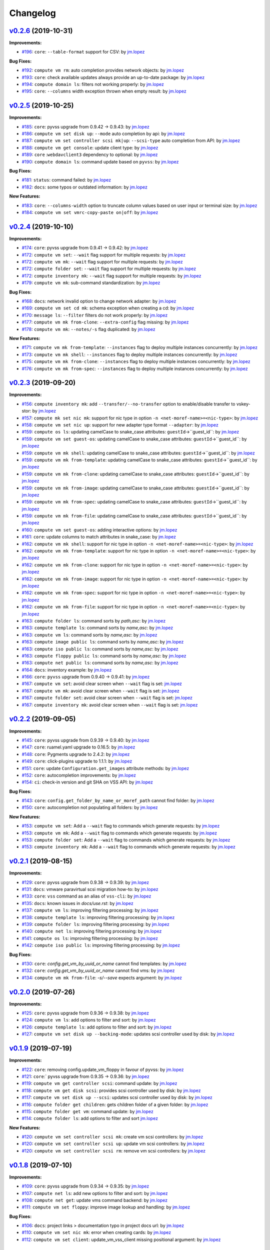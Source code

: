 =========
Changelog
=========

`v0.2.6 <https://gitlab-ee.eis.utoronto.ca/vss/vss-cli/tags/v0.2.6>`_ (2019-10-31)
==================================================================================

**Improvements:**

- `#196 <https://gitlab-ee.eis.utoronto.ca/vss/vss-cli/issues/196>`_: ``core``: ``--table-format`` support for CSV: by `jm.lopez`_

**Bug Fixes:**

- `#192 <https://gitlab-ee.eis.utoronto.ca/vss/vss-cli/issues/192>`_: ``compute vm rm``: auto completion provides network objects: by `jm.lopez`_
- `#193 <https://gitlab-ee.eis.utoronto.ca/vss/vss-cli/issues/193>`_: ``core``: check available updates always provide an up-to-date package: by `jm.lopez`_
- `#194 <https://gitlab-ee.eis.utoronto.ca/vss/vss-cli/issues/194>`_: ``compute domain ls``: filters not working properly: by `jm.lopez`_
- `#195 <https://gitlab-ee.eis.utoronto.ca/vss/vss-cli/issues/195>`_: ``core``: ``--columns`` width exception thrown when empty result: by `jm.lopez`_


`v0.2.5 <https://gitlab-ee.eis.utoronto.ca/vss/vss-cli/tags/v0.2.5>`_ (2019-10-25)
==================================================================================

**Improvements:**

- `#185 <https://gitlab-ee.eis.utoronto.ca/vss/vss-cli/issues/185>`_: ``core``: pyvss upgrade from 0.9.42 -> 0.9.43: by `jm.lopez`_
- `#186 <https://gitlab-ee.eis.utoronto.ca/vss/vss-cli/issues/186>`_: ``compute vm set disk up``: ``--mode`` auto completion by api: by `jm.lopez`_
- `#187 <https://gitlab-ee.eis.utoronto.ca/vss/vss-cli/issues/187>`_: ``compute vm set controller scsi mk|up``: ``--scsi-type`` auto completion from API: by `jm.lopez`_
- `#188 <https://gitlab-ee.eis.utoronto.ca/vss/vss-cli/issues/188>`_: ``compute vm get console``: update client type: by `jm.lopez`_
- `#189 <https://gitlab-ee.eis.utoronto.ca/vss/vss-cli/issues/189>`_: ``core`` :``webdavclient3`` dependency to optional: by `jm.lopez`_
- `#190 <https://gitlab-ee.eis.utoronto.ca/vss/vss-cli/issues/190>`_: ``compute domain ls``: command update based on ``pyvss``: by `jm.lopez`_

**Bug Fixes:**

- `#181 <https://gitlab-ee.eis.utoronto.ca/vss/vss-cli/issues/181>`_: ``status``: command failed: by `jm.lopez`_
- `#182 <https://gitlab-ee.eis.utoronto.ca/vss/vss-cli/issues/182>`_: ``docs``: some typos or outdated information:  by `jm.lopez`_

**New Features:**

- `#183 <https://gitlab-ee.eis.utoronto.ca/vss/vss-cli/issues/183>`_: ``core``: ``--columns-width`` option to truncate column values based on user input or terminal size: by `jm.lopez`_
- `#184 <https://gitlab-ee.eis.utoronto.ca/vss/vss-cli/issues/184>`_: ``compute vm set vmrc-copy-paste on|off``: by `jm.lopez`_


`v0.2.4 <https://gitlab-ee.eis.utoronto.ca/vss/vss-cli/tags/v0.2.4>`_ (2019-10-10)
==================================================================================

**Improvements:**

- `#174 <https://gitlab-ee.eis.utoronto.ca/vss/vss-cli/issues/174>`_: ``core``: pyvss upgrade from 0.9.41 -> 0.9.42: by `jm.lopez`_
- `#172 <https://gitlab-ee.eis.utoronto.ca/vss/vss-cli/issues/172>`_: ``compute vm set``: ``--wait`` flag support for multiple requests: by `jm.lopez`_
- `#172 <https://gitlab-ee.eis.utoronto.ca/vss/vss-cli/issues/172>`_: ``compute vm mk``: ``--wait`` flag support for multiple requests: by `jm.lopez`_
- `#172 <https://gitlab-ee.eis.utoronto.ca/vss/vss-cli/issues/172>`_: ``compute folder set``: ``--wait`` flag support for multiple requests: by `jm.lopez`_
- `#172 <https://gitlab-ee.eis.utoronto.ca/vss/vss-cli/issues/172>`_: ``compute inventory mk``: ``--wait`` flag support for multiple requests: by `jm.lopez`_
- `#179 <https://gitlab-ee.eis.utoronto.ca/vss/vss-cli/issues/179>`_: ``compute vm mk``: sub-command standardization: by `jm.lopez`_

**Bug Fixes:**

- `#168 <https://gitlab-ee.eis.utoronto.ca/vss/vss-cli/issues/168>`_: ``docs``: network invalid option to change network adapter: by `jm.lopez`_
- `#169 <https://gitlab-ee.eis.utoronto.ca/vss/vss-cli/issues/169>`_: ``compute vm set cd mk``: schema exception when creating a cd: by `jm.lopez`_
- `#170 <https://gitlab-ee.eis.utoronto.ca/vss/vss-cli/issues/170>`_: ``message ls``: ``--filter`` filters do not work properly: by `jm.lopez`_
- `#177 <https://gitlab-ee.eis.utoronto.ca/vss/vss-cli/issues/177>`_: ``compute vm mk from-clone``: ``--extra-config`` flag missing: by `jm.lopez`_
- `#178 <https://gitlab-ee.eis.utoronto.ca/vss/vss-cli/issues/178>`_: ``compute vm mk``: ``--notes/-s`` flag duplicated: by `jm.lopez`_

**New Features:**

- `#171 <https://gitlab-ee.eis.utoronto.ca/vss/vss-cli/issues/171>`_: ``compute vm mk from-template``: ``--instances`` flag to deploy multiple instances concurrently: by `jm.lopez`_
- `#173 <https://gitlab-ee.eis.utoronto.ca/vss/vss-cli/issues/173>`_: ``compute vm mk shell``: ``--instances`` flag to deploy multiple instances concurrently: by `jm.lopez`_
- `#175 <https://gitlab-ee.eis.utoronto.ca/vss/vss-cli/issues/175>`_: ``compute vm mk from-clone``: ``--instances`` flag to deploy multiple instances concurrently: by `jm.lopez`_
- `#176 <https://gitlab-ee.eis.utoronto.ca/vss/vss-cli/issues/176>`_: ``compute vm mk from-spec``: ``--instances`` flag to deploy multiple instances concurrently: by `jm.lopez`_


`v0.2.3 <https://gitlab-ee.eis.utoronto.ca/vss/vss-cli/tags/v0.2.3>`_ (2019-09-20)
==================================================================================

**Improvements:**

- `#156 <https://gitlab-ee.eis.utoronto.ca/vss/vss-cli/issues/156>`_: ``compute inventory mk``: add ``--transfer/--no-transfer`` option to enable/disable transfer to vskey-stor: by `jm.lopez`_
- `#157 <https://gitlab-ee.eis.utoronto.ca/vss/vss-cli/issues/157>`_: ``compute mk set nic mk``: support for nic type in option ``-n <net-moref-name>=<nic-type>``: by `jm.lopez`_
- `#158 <https://gitlab-ee.eis.utoronto.ca/vss/vss-cli/issues/158>`_: ``compute vm set nic up``: support for new adapter type format ``--adapter``: by `jm.lopez`_
- `#159 <https://gitlab-ee.eis.utoronto.ca/vss/vss-cli/issues/159>`_: ``compute os ls``: updating camelCase to snake_case attributes: ``guestId``->``guest_id``: by `jm.lopez`_
- `#159 <https://gitlab-ee.eis.utoronto.ca/vss/vss-cli/issues/159>`_: ``compute vm set guest-os``: updating camelCase to snake_case attributes: ``guestId``->``guest_id``: by `jm.lopez`_
- `#159 <https://gitlab-ee.eis.utoronto.ca/vss/vss-cli/issues/159>`_: ``compute vm mk shell``: updating camelCase to snake_case attributes: ``guestId``->``guest_id``: by `jm.lopez`_
- `#159 <https://gitlab-ee.eis.utoronto.ca/vss/vss-cli/issues/159>`_: ``compute vm mk from-template``: updating camelCase to snake_case attributes: ``guestId``->``guest_id``: by `jm.lopez`_
- `#159 <https://gitlab-ee.eis.utoronto.ca/vss/vss-cli/issues/159>`_: ``compute vm mk from-clone``: updating camelCase to snake_case attributes: ``guestId``->``guest_id``: by `jm.lopez`_
- `#159 <https://gitlab-ee.eis.utoronto.ca/vss/vss-cli/issues/159>`_: ``compute vm mk from-image``: updating camelCase to snake_case attributes: ``guestId``->``guest_id``: by `jm.lopez`_
- `#159 <https://gitlab-ee.eis.utoronto.ca/vss/vss-cli/issues/159>`_: ``compute vm mk from-spec``: updating camelCase to snake_case attributes: ``guestId``->``guest_id``: by `jm.lopez`_
- `#159 <https://gitlab-ee.eis.utoronto.ca/vss/vss-cli/issues/159>`_: ``compute vm mk from-file``: updating camelCase to snake_case attributes: ``guestId``->``guest_id``: by `jm.lopez`_
- `#160 <https://gitlab-ee.eis.utoronto.ca/vss/vss-cli/issues/160>`_: ``compute vm set guest-os``: adding interactive options: by `jm.lopez`_
- `#161 <https://gitlab-ee.eis.utoronto.ca/vss/vss-cli/issues/161>`_: ``core``: update columns to match attributes in snake_case: by `jm.lopez`_
- `#162 <https://gitlab-ee.eis.utoronto.ca/vss/vss-cli/issues/162>`_: ``compute vm mk shell``: support for nic type in option ``-n <net-moref-name>=<nic-type>``: by `jm.lopez`_
- `#162 <https://gitlab-ee.eis.utoronto.ca/vss/vss-cli/issues/162>`_: ``compute vm mk from-template``: support for nic type in option ``-n <net-moref-name>=<nic-type>``: by `jm.lopez`_
- `#162 <https://gitlab-ee.eis.utoronto.ca/vss/vss-cli/issues/162>`_: ``compute vm mk from-clone``: support for nic type in option ``-n <net-moref-name>=<nic-type>``: by `jm.lopez`_
- `#162 <https://gitlab-ee.eis.utoronto.ca/vss/vss-cli/issues/162>`_: ``compute vm mk from-image``: support for nic type in option ``-n <net-moref-name>=<nic-type>``: by `jm.lopez`_
- `#162 <https://gitlab-ee.eis.utoronto.ca/vss/vss-cli/issues/162>`_: ``compute vm mk from-spec``: support for nic type in option ``-n <net-moref-name>=<nic-type>``: by `jm.lopez`_
- `#162 <https://gitlab-ee.eis.utoronto.ca/vss/vss-cli/issues/162>`_: ``compute vm mk from-file``: support for nic type in option ``-n <net-moref-name>=<nic-type>``: by `jm.lopez`_
- `#163 <https://gitlab-ee.eis.utoronto.ca/vss/vss-cli/issues/163>`_: ``compute folder ls``: command sorts by `path,asc`: by `jm.lopez`_
- `#163 <https://gitlab-ee.eis.utoronto.ca/vss/vss-cli/issues/163>`_: ``compute template ls``: command sorts by `name,asc`: by `jm.lopez`_
- `#163 <https://gitlab-ee.eis.utoronto.ca/vss/vss-cli/issues/163>`_: ``compute vm ls``: command sorts by `name,asc`: by `jm.lopez`_
- `#163 <https://gitlab-ee.eis.utoronto.ca/vss/vss-cli/issues/163>`_: ``compute image public ls``: command sorts by `name,asc`: by `jm.lopez`_
- `#163 <https://gitlab-ee.eis.utoronto.ca/vss/vss-cli/issues/163>`_: ``compute iso public ls``: command sorts by `name,asc`: by `jm.lopez`_
- `#163 <https://gitlab-ee.eis.utoronto.ca/vss/vss-cli/issues/163>`_: ``compute floppy public ls``: command sorts by `name,asc`: by `jm.lopez`_
- `#163 <https://gitlab-ee.eis.utoronto.ca/vss/vss-cli/issues/163>`_: ``compute net public ls``: command sorts by `name,asc`: by `jm.lopez`_
- `#164 <https://gitlab-ee.eis.utoronto.ca/vss/vss-cli/issues/164>`_: ``docs``: inventory example: by `jm.lopez`_
- `#166 <https://gitlab-ee.eis.utoronto.ca/vss/vss-cli/issues/166>`_: ``core``: ``pyvss`` upgrade from 0.9.40 -> 0.9.41: by `jm.lopez`_
- `#167 <https://gitlab-ee.eis.utoronto.ca/vss/vss-cli/issues/167>`_: ``compute vm set``: avoid clear screen when ``--wait`` flag is set:  `jm.lopez`_
- `#167 <https://gitlab-ee.eis.utoronto.ca/vss/vss-cli/issues/167>`_: ``compute vm mk``: avoid clear screen when ``--wait`` flag is set:  `jm.lopez`_
- `#167 <https://gitlab-ee.eis.utoronto.ca/vss/vss-cli/issues/167>`_: ``compute folder set``: avoid clear screen when ``--wait`` flag is set:  `jm.lopez`_
- `#167 <https://gitlab-ee.eis.utoronto.ca/vss/vss-cli/issues/167>`_: ``compute inventory mk``: avoid clear screen when ``--wait`` flag is set:  `jm.lopez`_


`v0.2.2 <https://gitlab-ee.eis.utoronto.ca/vss/vss-cli/tags/v0.2.2>`_ (2019-09-05)
==================================================================================

**Improvements:**

- `#145 <https://gitlab-ee.eis.utoronto.ca/vss/vss-cli/issues/145>`_: ``core``: pyvss upgrade from 0.9.39 -> 0.9.40: by `jm.lopez`_
- `#147 <https://gitlab-ee.eis.utoronto.ca/vss/vss-cli/issues/147>`_: ``core``: ruamel.yaml upgrade to 0.16.5: by `jm.lopez`_
- `#148 <https://gitlab-ee.eis.utoronto.ca/vss/vss-cli/issues/148>`_: ``core``: Pygments upgrade to 2.4.2: by `jm.lopez`_
- `#149 <https://gitlab-ee.eis.utoronto.ca/vss/vss-cli/issues/149>`_: ``core``: click-plugins upgrade to 1.1.1: by `jm.lopez`_
- `#151 <https://gitlab-ee.eis.utoronto.ca/vss/vss-cli/issues/151>`_: ``core``: update ``Configuration.get_images`` attribute methods: by `jm.lopez`_
- `#152 <https://gitlab-ee.eis.utoronto.ca/vss/vss-cli/issues/152>`_: ``core``: autocompletion improvements: by `jm.lopez`_
- `#154 <https://gitlab-ee.eis.utoronto.ca/vss/vss-cli/issues/154>`_: ``ci``: check-in version and git SHA on VSS API: by `jm.lopez`_

**Bug Fixes:**

- `#143 <https://gitlab-ee.eis.utoronto.ca/vss/vss-cli/issues/143>`_: ``core``: ``config.get_folder_by_name_or_moref_path`` cannot find folder: by `jm.lopez`_
- `#150 <https://gitlab-ee.eis.utoronto.ca/vss/vss-cli/issues/150>`_: ``core``: autocompletion not populating all folders: by `jm.lopez`_

**New Features:**

- `#153 <https://gitlab-ee.eis.utoronto.ca/vss/vss-cli/issues/153>`_: ``compute vm set``: Add a ``--wait`` flag to commands which generate requests: by `jm.lopez`_
- `#153 <https://gitlab-ee.eis.utoronto.ca/vss/vss-cli/issues/153>`_: ``compute vm mk``: Add a ``--wait`` flag to commands which generate requests: by `jm.lopez`_
- `#153 <https://gitlab-ee.eis.utoronto.ca/vss/vss-cli/issues/153>`_: ``compute folder set``: Add a ``--wait`` flag to commands which generate requests: by `jm.lopez`_
- `#153 <https://gitlab-ee.eis.utoronto.ca/vss/vss-cli/issues/153>`_: ``compute inventory mk``: Add a ``--wait`` flag to commands which generate requests: by `jm.lopez`_

`v0.2.1 <https://gitlab-ee.eis.utoronto.ca/vss/vss-cli/tags/v0.2.1>`_ (2019-08-15)
==================================================================================

**Improvements:**

- `#129 <https://gitlab-ee.eis.utoronto.ca/vss/vss-cli/issues/129>`_: ``core``: pyvss upgrade from 0.9.38 -> 0.9.39: by `jm.lopez`_
- `#131 <https://gitlab-ee.eis.utoronto.ca/vss/vss-cli/issues/131>`_: ``docs``: vmware paravirtual scsi migration how-to: by `jm.lopez`_
- `#133 <https://gitlab-ee.eis.utoronto.ca/vss/vss-cli/issues/133>`_: ``core``: ``vss`` command as an alias of ``vss-cli``: by `jm.lopez`_
- `#135 <https://gitlab-ee.eis.utoronto.ca/vss/vss-cli/issues/135>`_: ``docs``: known issues in `docs/use.rst`: by `jm.lopez`_
- `#137 <https://gitlab-ee.eis.utoronto.ca/vss/vss-cli/issues/137>`_: ``compute vm ls``: improving filtering processing: by `jm.lopez`_
- `#138 <https://gitlab-ee.eis.utoronto.ca/vss/vss-cli/issues/138>`_: ``compute template ls``: improving filtering processing: by `jm.lopez`_
- `#139 <https://gitlab-ee.eis.utoronto.ca/vss/vss-cli/issues/139>`_: ``compute folder ls``: improving filtering processing: by `jm.lopez`_
- `#140 <https://gitlab-ee.eis.utoronto.ca/vss/vss-cli/issues/140>`_: ``compute net ls``: improving filtering processing: by `jm.lopez`_
- `#141 <https://gitlab-ee.eis.utoronto.ca/vss/vss-cli/issues/141>`_: ``compute os ls``: improving filtering processing: by `jm.lopez`_
- `#142 <https://gitlab-ee.eis.utoronto.ca/vss/vss-cli/issues/142>`_: ``compute iso public ls``: improving filtering processing: by `jm.lopez`_

**Bug Fixes:**

- `#130 <https://gitlab-ee.eis.utoronto.ca/vss/vss-cli/issues/130>`_: ``core``: `config.get_vm_by_uuid_or_name` cannot find templates: by `jm.lopez`_
- `#132 <https://gitlab-ee.eis.utoronto.ca/vss/vss-cli/issues/132>`_: ``core``: `config.get_vm_by_uuid_or_name` cannot find vms: by `jm.lopez`_
- `#134 <https://gitlab-ee.eis.utoronto.ca/vss/vss-cli/issues/134>`_: ``compute vm mk from-file``: `-s/--save` expects argument: by `jm.lopez`_


`v0.2.0 <https://gitlab-ee.eis.utoronto.ca/vss/vss-cli/tags/v0.2.0>`_ (2019-07-26)
==================================================================================

**Improvements:**

- `#125 <https://gitlab-ee.eis.utoronto.ca/vss/vss-cli/issues/125>`_: ``core``: pyvss upgrade from 0.9.36 -> 0.9.38: by `jm.lopez`_
- `#124 <https://gitlab-ee.eis.utoronto.ca/vss/vss-cli/issues/124>`_: ``compute vm ls``: add options to filter and sort: by `jm.lopez`_
- `#126 <https://gitlab-ee.eis.utoronto.ca/vss/vss-cli/issues/126>`_: ``compute template ls``: add options to filter and sort: by `jm.lopez`_
- `#127 <https://gitlab-ee.eis.utoronto.ca/vss/vss-cli/issues/127>`_: ``compute vm set disk up --backing-mode``: updates scsi controller used by disk: by `jm.lopez`_


`v0.1.9 <https://gitlab-ee.eis.utoronto.ca/vss/vss-cli/tags/v0.1.9>`_ (2019-07-19)
==================================================================================

**Improvements:**

- `#122 <https://gitlab-ee.eis.utoronto.ca/vss/vss-cli/issues/122>`_: ``core``: removing config.update_vm_floppy in favour of pyvss: by `jm.lopez`_
- `#121 <https://gitlab-ee.eis.utoronto.ca/vss/vss-cli/issues/121>`_: ``core``:` pyvss upgrade from 0.9.35 -> 0.9.36: by `jm.lopez`_
- `#119 <https://gitlab-ee.eis.utoronto.ca/vss/vss-cli/issues/119>`_: ``compute vm get controller scsi``: command update: by `jm.lopez`_
- `#118 <https://gitlab-ee.eis.utoronto.ca/vss/vss-cli/issues/118>`_: ``compute vm get disk scsi``: provides scsi controller used by disk: by `jm.lopez`_
- `#117 <https://gitlab-ee.eis.utoronto.ca/vss/vss-cli/issues/117>`_: ``compute vm set disk up --scsi``: updates scsi controller used by disk: by `jm.lopez`_
- `#116 <https://gitlab-ee.eis.utoronto.ca/vss/vss-cli/issues/116>`_: ``compute folder get children``: gets children folder of a given folder: by `jm.lopez`_
- `#115 <https://gitlab-ee.eis.utoronto.ca/vss/vss-cli/issues/115>`_: ``compute folder get vm``: command update: by `jm.lopez`_
- `#114 <https://gitlab-ee.eis.utoronto.ca/vss/vss-cli/issues/114>`_: ``compute folder ls``: add options to filter and sort  `jm.lopez`_

**New Features:**

- `#120 <https://gitlab-ee.eis.utoronto.ca/vss/vss-cli/issues/120>`_: ``compute vm set controller scsi mk``: create vm scsi controllers: by `jm.lopez`_
- `#120 <https://gitlab-ee.eis.utoronto.ca/vss/vss-cli/issues/120>`_: ``compute vm set controller scsi up``: update vm scsi controllers: by `jm.lopez`_
- `#120 <https://gitlab-ee.eis.utoronto.ca/vss/vss-cli/issues/120>`_: ``compute vm set controller scsi rm``: remove vm scsi controllers: by `jm.lopez`_


`v0.1.8 <https://gitlab-ee.eis.utoronto.ca/vss/vss-cli/tags/v0.1.8>`_ (2019-07-10)
==================================================================================

**Improvements:**

- `#109 <https://gitlab-ee.eis.utoronto.ca/vss/vss-cli/issues/109>`_: ``core``: pyvss upgrade from 0.9.34 -> 0.9.35: by `jm.lopez`_
- `#107 <https://gitlab-ee.eis.utoronto.ca/vss/vss-cli/issues/107>`_: ``compute net ls``: add new options to filter and sort: by `jm.lopez`_
- `#108 <https://gitlab-ee.eis.utoronto.ca/vss/vss-cli/issues/108>`_: ``compute net get``: update vms command backend: by `jm.lopez`_
- `#111 <https://gitlab-ee.eis.utoronto.ca/vss/vss-cli/issues/111>`_: ``compute vm set floppy``: improve image lookup and handling: by `jm.lopez`_

**Bug Fixes:**

- `#106 <https://gitlab-ee.eis.utoronto.ca/vss/vss-cli/issues/106>`_: ``docs``: project links > documentation typo in project docs url: by `jm.lopez`_
- `#110 <https://gitlab-ee.eis.utoronto.ca/vss/vss-cli/issues/110>`_: ``compute vm set nic mk``: error when creating cards: by `jm.lopez`_
- `#112 <https://gitlab-ee.eis.utoronto.ca/vss/vss-cli/issues/112>`_: ``compute vm set client``: update_vm_vss_client missing positional argument: by `jm.lopez`_


`v0.1.7 <https://gitlab-ee.eis.utoronto.ca/vss/vss-cli/tags/v0.1.7>`_ (2019-06-27)
==================================================================================

**Improvements:**

- `#103 <https://gitlab-ee.eis.utoronto.ca/vss/vss-cli/issues/103>`_: ``core``: update pyvss to 0.9.34: by `jm.lopez`_
- `#102 <https://gitlab-ee.eis.utoronto.ca/vss/vss-cli/issues/102>`_: ``compute vm get``: provide floppy attribute: by `jm.lopez`_
- `#104 <https://gitlab-ee.eis.utoronto.ca/vss/vss-cli/issues/104>`_: ``compute vm set cd mk``: create cd/dvd devices: by `jm.lopez`_
- `#104 <https://gitlab-ee.eis.utoronto.ca/vss/vss-cli/issues/104>`_: ``compute vm set cd up``: update cd/dvd devices: by `jm.lopez`_

**Bug Fixes:**

- `#101 <https://gitlab-ee.eis.utoronto.ca/vss/vss-cli/issues/101>`_: ``compute floppy personal sync``: fails to sync floppy images: by `jm.lopez`_

`v0.1.6 <https://gitlab-ee.eis.utoronto.ca/vss/vss-cli/tags/v0.1.6>`_ (2019-05-24)
==================================================================================

**Improvements:**

- `#99 <https://gitlab-ee.eis.utoronto.ca/vss/vss-cli/issues/99>`_: update pyvss to 0.9.33: by `jm.lopez`_

**Bug Fixes:**

- `#98 <https://gitlab-ee.eis.utoronto.ca/vss/vss-cli/issues/98>`_: ``compute vm get nic``: command missing network moref using table format: by `jm.lopez`_


`v0.1.5 <https://gitlab-ee.eis.utoronto.ca/vss/vss-cli/tags/v0.1.5>`_ (2019-05-14)
==================================================================================

**Improvements:**

- `#90 <https://gitlab-ee.eis.utoronto.ca/vss/vss-cli/issues/90>`_: ``compute vm get spec``: generates a VSS-CLI specification: by `jm.lopez`_
- `#91 <https://gitlab-ee.eis.utoronto.ca/vss/vss-cli/issues/91>`_: ``compute vm mk from-file``: checks for VSS CLI specification: by `jm.lopez`_
- `#92 <https://gitlab-ee.eis.utoronto.ca/vss/vss-cli/issues/92>`_: ``compute vm set extra-cfg mk``: create ``guestinfo`` option: by `jm.lopez`_
- `#92 <https://gitlab-ee.eis.utoronto.ca/vss/vss-cli/issues/92>`_: ``compute vm set extra-cfg up``: update ``guestinfo`` option: by `jm.lopez`_
- `#92 <https://gitlab-ee.eis.utoronto.ca/vss/vss-cli/issues/92>`_: ``compute vm set extra-cfg rm``: remove ``guestinfo`` option: by `jm.lopez`_
- `#95 <https://gitlab-ee.eis.utoronto.ca/vss/vss-cli/issues/95>`_: ``compute vm get console``: option to generate link for a given client (html5, flash, vmrc): by `jm.lopez`_
- `#96 <https://gitlab-ee.eis.utoronto.ca/vss/vss-cli/issues/96>`_: ``core``: ruamel.yaml upgrade from 0.15.92 -> 0.15.94: by `jm.lopez`_
- `#97 <https://gitlab-ee.eis.utoronto.ca/vss/vss-cli/issues/97>`_: ``core``: pyvss upgrade from 0.9.30 -> 0.9.32: by `jm.lopez`_

**Bug Fixes:**

- `#93 <https://gitlab-ee.eis.utoronto.ca/vss/vss-cli/issues/93>`_: ``core``: autocompletion is not working properly with multi-endpoint configuration: by `jm.lopez`_

`v0.1.4 <https://gitlab-ee.eis.utoronto.ca/vss/vss-cli/tags/v0.1.4>`_ (2019-05-06)
==================================================================================

**Improvements:**

- `#82 <https://gitlab-ee.eis.utoronto.ca/vss/vss-cli/issues/82>`_: ``core``: setup.cfg improvements: by `jm.lopez`_
- `#85 <https://gitlab-ee.eis.utoronto.ca/vss/vss-cli/issues/85>`_: ``core``: upgrade to py-vss v0.9.30: by `jm.lopez`_
- `#86 <https://gitlab-ee.eis.utoronto.ca/vss/vss-cli/issues/86>`_: ``token``: ls/get columns: by `jm.lopez`_
- `#88 <https://gitlab-ee.eis.utoronto.ca/vss/vss-cli/issues/88>`_: ``token``: ls standardizing relational options: by `jm.lopez`_
- `#88 <https://gitlab-ee.eis.utoronto.ca/vss/vss-cli/issues/88>`_: ``service``: ls standardizing relational options: by `jm.lopez`_
- `#88 <https://gitlab-ee.eis.utoronto.ca/vss/vss-cli/issues/88>`_: ``message``: ls standardizing relational options: by `jm.lopez`_
- `#88 <https://gitlab-ee.eis.utoronto.ca/vss/vss-cli/issues/88>`_: ``key``: ls standardizing relational options: by `jm.lopez`_
- `#88 <https://gitlab-ee.eis.utoronto.ca/vss/vss-cli/issues/88>`_: ``compute floppy``: ls standardizing relational options: by `jm.lopez`_
- `#88 <https://gitlab-ee.eis.utoronto.ca/vss/vss-cli/issues/88>`_: ``compute image``: ls standardizing relational options: by `jm.lopez`_
- `#88 <https://gitlab-ee.eis.utoronto.ca/vss/vss-cli/issues/88>`_: ``compute iso``: ls standardizing relational options: by `jm.lopez`_
- `#88 <https://gitlab-ee.eis.utoronto.ca/vss/vss-cli/issues/88>`_: ``compute os``: ls standardizing relational options: by `jm.lopez`_
- `#88 <https://gitlab-ee.eis.utoronto.ca/vss/vss-cli/issues/88>`_: ``request change``: ls standardizing relational options: by `jm.lopez`_
- `#88 <https://gitlab-ee.eis.utoronto.ca/vss/vss-cli/issues/88>`_: ``request new``: ls standardizing relational options: by `jm.lopez`_
- `#88 <https://gitlab-ee.eis.utoronto.ca/vss/vss-cli/issues/88>`_: ``request export``: ls standardizing relational options: by `jm.lopez`_
- `#88 <https://gitlab-ee.eis.utoronto.ca/vss/vss-cli/issues/88>`_: ``request folder``: ls standardizing relational options: by `jm.lopez`_
- `#88 <https://gitlab-ee.eis.utoronto.ca/vss/vss-cli/issues/88>`_: ``request image``: ls standardizing relational options: by `jm.lopez`_
- `#88 <https://gitlab-ee.eis.utoronto.ca/vss/vss-cli/issues/88>`_: ``request inventory``: ls standardizing relational options: by `jm.lopez`_

**Bug Fixes:**

- `#83 <https://gitlab-ee.eis.utoronto.ca/vss/vss-cli/issues/83>`_: ``ci``: CI/Docker Job Failed #17142: by `jm.lopez`_
- `#87 <https://gitlab-ee.eis.utoronto.ca/vss/vss-cli/issues/87>`_: ``compute``: vm st snapshot rm - Unable to delete snapshot: by `jm.lopez`_

`v0.1.3 <https://gitlab-ee.eis.utoronto.ca/vss/vss-cli/tags/v0.1.3>`_ (2019-04-18)
==================================================================================

**Improvements:**

- `#69 <https://gitlab-ee.eis.utoronto.ca/vss/vss-cli/issues/69>`_: ``core``: Implement ruamel.yaml for yaml mgmt: by `jm.lopez`_
- `#72 <https://gitlab-ee.eis.utoronto.ca/vss/vss-cli/issues/72>`_: ``core``: spinner improvements: by `jm.lopez`_
- `#78 <https://gitlab-ee.eis.utoronto.ca/vss/vss-cli/issues/78>`_: ``core``: emoji handling/rendering improvements: by `jm.lopez`_
- `#79 <https://gitlab-ee.eis.utoronto.ca/vss/vss-cli/issues/79>`_: ``stor``: general improvements : by `jm.lopez`_

**Bug Fixes:**

- `#68 <https://gitlab-ee.eis.utoronto.ca/vss/vss-cli/issues/68>`_: ``core``: options are overridden by configuration file: by `jm.lopez`_
- `#71 <https://gitlab-ee.eis.utoronto.ca/vss/vss-cli/issues/71>`_: ``upgrade``: stable does not occur due to a missing argument: by `jm.lopez`_
- `#73 <https://gitlab-ee.eis.utoronto.ca/vss/vss-cli/issues/73>`_: ``service``: missing column name in table format: by `jm.lopez`_
- `#74 <https://gitlab-ee.eis.utoronto.ca/vss/vss-cli/issues/74>`_: ``core``: config.py aka ctx does not match services available: by `jm.lopez`_
- `#75 <https://gitlab-ee.eis.utoronto.ca/vss/vss-cli/issues/75>`_: ``configure mk``: missing default endpoint: by `jm.lopez`_
- `#76 <https://gitlab-ee.eis.utoronto.ca/vss/vss-cli/issues/76>`_: ``configure migrate``: unhandled exception with invalid configuration file: by `jm.lopez`_
- `#77 <https://gitlab-ee.eis.utoronto.ca/vss/vss-cli/issues/77>`_: ``configure set``: cannot change default_endpoint_name when invalid endpoint is found: by `jm.lopez`_
- `#80 <https://gitlab-ee.eis.utoronto.ca/vss/vss-cli/issues/80>`_: ``status``: command fails when there's no input format selected. : by `jm.lopez`_

`v0.1.2 <https://gitlab-ee.eis.utoronto.ca/vss/vss-cli/tags/v0.1.2>`_ (2019-04-12)
==================================================================================

**Improvements:**

- `#67 <https://gitlab-ee.eis.utoronto.ca/vss/vss-cli/issues/67>`_: ``core``: Provide user feedback while CLI processing: by `jm.lopez`_

**Bug Fixes:**

- `#65 <https://gitlab-ee.eis.utoronto.ca/vss/vss-cli/issues/65>`_: ``configure``: command mismatch from auto-completion: by `jm.lopez`_
- `#66 <https://gitlab-ee.eis.utoronto.ca/vss/vss-cli/issues/66>`_: ``configure``: upgrade missing description: by `jm.lopez`_

`v0.1.1 <https://gitlab-ee.eis.utoronto.ca/vss/vss-cli/tags/v0.1.1>`_ (2019-04-05)
==================================================================================

**Improvements:**

- `#54 <https://gitlab-ee.eis.utoronto.ca/vss/vss-cli/issues/54>`_: ``docs``: Windows installation steps: by `jm.lopez`_
- `#55 <https://gitlab-ee.eis.utoronto.ca/vss/vss-cli/issues/55>`_: ``core``: Handle advanced configuration editable by users and via CLI : by `jm.lopez`_
- `#57 <https://gitlab-ee.eis.utoronto.ca/vss/vss-cli/issues/57>`_: ``docs``: docs/Add man page build and deploy stage to pipeline: by `jm.lopez`_

**Bug Fixes:**

- `#63 <https://gitlab-ee.eis.utoronto.ca/vss/vss-cli/issues/63>`_: ``compute floppy|folder|net``: invalid context in compute, floppy, folder and network commands: by `jm.lopez`_
- `#61 <https://gitlab-ee.eis.utoronto.ca/vss/vss-cli/issues/61>`_: ``core``: pyvss/AttributeError: 'Configuration' object has no attribute 'get_vss_services': by `jm.lopez`_
- `#59 <https://gitlab-ee.eis.utoronto.ca/vss/vss-cli/issues/59>`_: ``account set notification request``: missing command account/set/notification/request: by `jm.lopez`_
- `#58 <https://gitlab-ee.eis.utoronto.ca/vss/vss-cli/issues/58>`_: ``message get``: message/get does not provide auto-completion: by `jm.lopez`_
- `#56 <https://gitlab-ee.eis.utoronto.ca/vss/vss-cli/issues/56>`_: ``upgrade``: vss-cli upgrade fails when there's no pip: by `jm.lopez`_

**New Features:**

- `#62 <https://gitlab-ee.eis.utoronto.ca/vss/vss-cli/issues/62>`_: ``request change set scheduled``: request/change/set scheduled and scheduled_datetime: by `jm.lopez`_

`v0.1.0 <https://gitlab-ee.eis.utoronto.ca/vss/vss-cli/tags/v0.1.0>`_ (2019-03-29)
==================================================================================

**Improvements:**

- `#43 <https://gitlab-ee.eis.utoronto.ca/vss/vss-cli/issues/43>`_: ``compute vm get spec`` download spec and save to file (yaml or json): by `jm.lopez`_
- `#50 <https://gitlab-ee.eis.utoronto.ca/vss/vss-cli/issues/50>`_: ``upgrade`` command to support multiple code branches: by `jm.lopez`_
- `#41 <https://gitlab-ee.eis.utoronto.ca/vss/vss-cli/issues/41>`_: ``completion bash|zsh``: Auto-completion for managed objects: by `jm.lopez`_
- `#32 <https://gitlab-ee.eis.utoronto.ca/vss/vss-cli/issues/32>`_: ``docs``: Migrate documentation to new vss-cli command structure: by `jm.lopez`_
- `#48 <https://gitlab-ee.eis.utoronto.ca/vss/vss-cli/issues/48>`_: ``plugins``: Support externally-installable plugins: by `jm.lopez`_
- `#40 <https://gitlab-ee.eis.utoronto.ca/vss/vss-cli/issues/40>`_: ``tests``: Migrate Unit Testing from legacy VSSCLI: by `jm.lopez`_
- `#37 <https://gitlab-ee.eis.utoronto.ca/vss/vss-cli/issues/37>`_: ``ci``: Add bump2version to project to manage versioning: by `jm.lopez`_
- `#36 <https://gitlab-ee.eis.utoronto.ca/vss/vss-cli/issues/36>`_: ``ci``: Add GitLab Templates: by `jm.lopez`_
- `#51 <https://gitlab-ee.eis.utoronto.ca/vss/vss-cli/issues/51>`_: ``ci``: Implement ``isort`` and ``flake8`` in configuration file ``setup.cfg``: by `jm.lopez`_
- `#42 <https://gitlab-ee.eis.utoronto.ca/vss/vss-cli/issues/42>`_: ``compute vm mk from-file``:  improve vm creation with VSS-CLI specification files: by `jm.lopez`_, `alex.tremblay`_
- `#53 <https://gitlab-ee.eis.utoronto.ca/vss/vss-cli/issues/53>`_: ``vss-cli``: support externally-installable plugins scope improvement: by `alex.tremblay`_


**Bug Fixes:**

- `#49 <https://gitlab-ee.eis.utoronto.ca/vss/vss-cli/issues/49>`_: ``compute vm set --schedule`` not working properly: by `jm.lopez`_
- `#44 <https://gitlab-ee.eis.utoronto.ca/vss/vss-cli/issues/44>`_: ``vss-cli`` Auto-completion does not prioritize env var over files: by `jm.lopez`_
- `#45 <https://gitlab-ee.eis.utoronto.ca/vss/vss-cli/issues/45>`_: ``vss-cli --timeout``: Configuration.timeout not implemented: by `jm.lopez`_

**New Features:**

- `#13 <https://gitlab-ee.eis.utoronto.ca/vss/vss-cli/issues/13>`_: ``vss-cli``: Migrate VSSCLI to VSSCLI-NG: by `jm.lopez`_
- `#4 <https://gitlab-ee.eis.utoronto.ca/vss/vss-cli/issues/4>`_ : ``configure``: Configure VSS CLI options: by `jm.lopez`_
- `#20 <https://gitlab-ee.eis.utoronto.ca/vss/vss-cli/issues/20>`_: ``compute``: Manage VMs, networks, folders, etc: by `jm.lopez`_
- `#22 <https://gitlab-ee.eis.utoronto.ca/vss/vss-cli/issues/22>`_: ``compute domain``: List domains availabl: by `jm.lopez`_
- `#28 <https://gitlab-ee.eis.utoronto.ca/vss/vss-cli/issues/28>`_: ``compute floppy``: Manage floppy images: by `jm.lopez`_
- `#30 <https://gitlab-ee.eis.utoronto.ca/vss/vss-cli/issues/30>`_: ``compute folder``: Manage logical folders: by `jm.lopez`_
- `#27 <https://gitlab-ee.eis.utoronto.ca/vss/vss-cli/issues/27>`_: ``compute image`` : Manage your OVA/OVF images: by `jm.lopez`_
- `#24 <https://gitlab-ee.eis.utoronto.ca/vss/vss-cli/issues/24>`_: ``compute inventory``: Manage inventory report: by `jm.lopez`_
- `#29 <https://gitlab-ee.eis.utoronto.ca/vss/vss-cli/issues/29>`_: ``compute iso``: Manage ISO images: by `jm.lopez`_
- `#25 <https://gitlab-ee.eis.utoronto.ca/vss/vss-cli/issues/25>`_: ``compute net``: List available virtual networks: by `jm.lopez`_
- `#26 <https://gitlab-ee.eis.utoronto.ca/vss/vss-cli/issues/26>`_: ``compute os``: Supported OS: by `jm.lopez`_
- `#31 <https://gitlab-ee.eis.utoronto.ca/vss/vss-cli/issues/31>`_: ``compute template``: List virtual machine template: by `jm.lopez`_
- `#33 <https://gitlab-ee.eis.utoronto.ca/vss/vss-cli/issues/33>`_: ``compute vm``: Manage virtual machines: by `jm.lopez`_
- `#46 <https://gitlab-ee.eis.utoronto.ca/vss/vss-cli/issues/46>`_: ``compute vm set|get vss-option``: Manage VSS option: by `jm.lopez`_
- `#47 <https://gitlab-ee.eis.utoronto.ca/vss/vss-cli/issues/47>`_: ``compute vm get|set vss-service``: Manage VSS Service: by `jm.lopez`_
- `#23 <https://gitlab-ee.eis.utoronto.ca/vss/vss-cli/issues/23>`_: ``shell``: REPL interactive shell: by `jm.lopez`_
- `#18 <https://gitlab-ee.eis.utoronto.ca/vss/vss-cli/issues/18>`_: ``stor``: Manage your personal storage space: by `jm.lopez`_
- `#12 <https://gitlab-ee.eis.utoronto.ca/vss/vss-cli/issues/12>`_: ``status``: Check VSS Status: by `jm.lopez`_
- `#14 <https://gitlab-ee.eis.utoronto.ca/vss/vss-cli/issues/14>`_: ``upgrade``: Upgrade VSS CLI and dependencies (experimental>`_: by `jm.lopez`_
- `#1 <https://gitlab-ee.eis.utoronto.ca/vss/vss-cli/issues/1>`_ : ``request``: Manage your different requests history: by `jm.lopez`_
- `#15 <https://gitlab-ee.eis.utoronto.ca/vss/vss-cli/issues/15>`_: ``token``: Manage your API tokens: by `jm.lopez`_
- `#17 <https://gitlab-ee.eis.utoronto.ca/vss/vss-cli/issues/17>`_: ``account``: Manage your VSS account: by `jm.lopez`_
- `#16 <https://gitlab-ee.eis.utoronto.ca/vss/vss-cli/issues/16>`_: ``message``: Manage user messages: by `jm.lopez`_
- `#19 <https://gitlab-ee.eis.utoronto.ca/vss/vss-cli/issues/19>`_: ``key``: Manage your SSH Public Keys: by `jm.lopez`_


.. Contributors

.. _`jm.lopez`: https://gitlab-ee.eis.utoronto.ca/jm.lopez
.. _`alex.tremblay`: https://gitlab-ee.eis.utoronto.ca/alex.tremblay